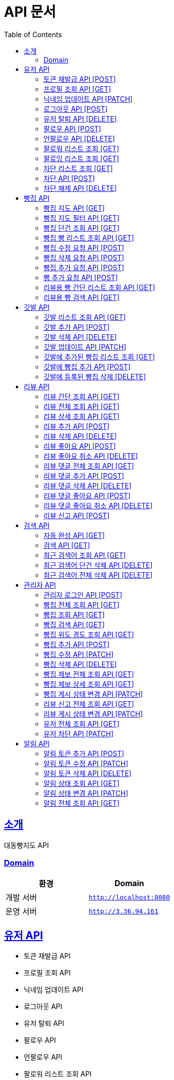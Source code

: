 ifndef::snippets[]
:snippets: ../../../build/generated-snippets
endif::[]
= API 문서
:doctype: book
:icons: font
:source-highlighter: highlightjs
:toc: left
:toclevels: 3
:sectlinks:
:site-url: /build/asciidoc/html5/
:operation-http-request-title: Example Request
:operation-http-response-title: Example Response

== 소개
대동빵지도 API

=== Domain
|===
| 환경 | Domain

| 개발 서버|`http://localhost:8080`
| 운영 서버|`http://3.36.94.161`
|===


== 유저 API
- 토큰 재발급 API
- 프로필 조회 API
- 닉네임 업데이트 API
- 로그아웃 API
- 유저 탈퇴 API
- 팔로우 API
- 언팔로우 API
- 팔로워 리스트 조회 API
- 팔로잉 리스트 조회 API
- 차단 리스트 조회 API
- 차단 API
- 차단 해제 API

=== 토큰 재발급 API [POST]
operation::user/reissue[snippets='http-request,request-fields,http-response,response-fields']

=== 프로필 조회 API [GET]
operation::user/profile[snippets='http-request,request-headers,http-response,response-fields']

=== 닉네임 업데이트 API [PATCH]
operation::user/nickname[snippets='http-request,request-headers,request-fields,http-response']

=== 로그아웃 API [POST]
operation::user/logout[snippets='http-request,request-headers,request-fields,http-response']

=== 유저 탈퇴 API [DELETE]
operation::user/delete[snippets='http-request,request-headers,http-response']

=== 팔로우 API [POST]
operation::user/follow[snippets='http-request,request-headers,request-fields,http-response']

=== 언팔로우 API [DELETE]
operation::user/unfollow[snippets='http-request,request-headers,request-fields,http-response']

=== 팔로워 리스트 조회 [GET]
operation::user/follower[snippets='http-request,request-headers,http-response']

=== 팔로잉 리스트 조회 [GET]
operation::user/following[snippets='http-request,request-headers,http-response']

=== 차단 리스트 조회 [GET]
operation::user/blockList[snippets='http-request,request-headers,http-response']

=== 차단 API [POST]
operation::user/block[snippets='http-request,request-headers,request-fields,http-response']

=== 차단 해제 API [DELETE]
operation::user/unblock[snippets='http-request,request-headers,request-fields,http-response']

== 빵집 API
- 빵집 지도 API
- 빵집 지도 필터 API
- 빵집 단건 조회 API
- 빵집 빵 리스트 조회 API
- 빵집 수정 요청 API
- 빵집 삭제 요청 API
- 빵집 추가 요청 API
- 빵 추가 요청 API
- 리뷰용 빵 간단 리스트 조회 API
- 리뷰용 빵 검색 API

=== 빵집 지도 API [GET]
operation::bakery/find/default[snippets='http-request,request-parameters,http-response,response-fields']

=== 빵집 지도 필터 API [GET]
operation::bakery/find/filter[snippets='http-request,request-parameters,http-response,response-fields']

=== 빵집 단건 조회 API [GET]
operation::bakery/find[snippets='http-request,path-parameters,http-response,response-fields']

=== 빵집 빵 리스트 조회 API [GET]
operation::bakery/bread[snippets='http-request,path-parameters,http-response,response-fields']

=== 빵집 수정 요청 API [POST]
operation::bakery/report/update[snippets='http-request,request-headers,path-parameters,request-fields,http-response']

=== 빵집 삭제 요청 API [POST]
operation::bakery/report/delete[snippets='http-request,request-headers,path-parameters,request-parts,http-response']

=== 빵집 추가 요청 API [POST]
operation::bakery/report/add[snippets='http-request,request-headers,request-fields,http-response']

=== 빵 추가 요청 API [POST]
operation::bakery/report/bread[snippets='http-request,request-headers,path-parameters,request-parts,request-part-request-fields,http-response']

=== 리뷰용 빵 간단 리스트 조회 API [GET]
operation::bakery/review/bread[snippets='http-request,request-headers,path-parameters,http-response,response-fields']

=== 리뷰용 빵 검색 API [GET]
operation::bakery/review/bread/search[snippets='http-request,request-headers,path-parameters,request-parameters,http-response,response-fields']

== 깃발 API
- 깃발 리스트 조회 API,
- 깃발 추가 API
- 깃발 삭제 API
- 깃발 업데이트 API,
- 깃발에 추가된 빵집 리스트 조회 API
- 깃발에 빵집 추가 API
- 깃발에 등록된 빵집 삭제 API

=== 깃발 리스트 조회 API [GET]
operation::flag/find[snippets='http-request,request-headers,http-response,response-fields']

=== 깃발 추가 API [POST]
operation::flag/add[snippets='http-request,request-headers,request-fields,http-response']

=== 깃발 삭제 API [DELETE]
operation::flag/delete[snippets='http-request,request-headers,path-parameters,http-response']

=== 깃발 업데이트 API [PATCH]
operation::flag/update[snippets='http-request,request-headers,path-parameters,request-fields,http-response']

=== 깃발에 추가된 빵집 리스트 조회 [GET]
operation::flag/bakeryFind[snippets='http-request,request-headers,path-parameters,http-response,response-fields']

=== 깃발에 빵집 추가 API [POST]
operation::flag/bakeryAdd[snippets='http-request,request-headers,path-parameters,http-response']

=== 깃발에 등록된 빵집 삭제 [DELETE]
operation::flag/bakeryDelete[snippets='http-request,request-headers,path-parameters,http-response']

== 리뷰 API
- 리뷰 간단 조회 API
- 리뷰 전체 조회 API
- 리뷰 상세 조회 API
- 리뷰 추가 API
- 리뷰 삭제 API
//- 유저 리뷰 전체 조회 API
- 리뷰 좋아요 API
- 리뷰 좋아요 취소 API
- 리뷰 댓글 전체 조회 API
- 리뷰 댓글 추가 API
- 리뷰 댓글 삭제 API
- 리뷰 댓글 좋아요 API
- 리뷰 댓글 좋아요 취소 API
- 리뷰 신고 API

=== 리뷰 간단 조회 API [GET]
빵집 조회시 나오는 리뷰 간단 조회 API.
3개만 조회 가능.

operation::review/get/simple[snippets='http-request,request-headers,path-parameters,request-parameters,http-response,response-fields']

=== 리뷰 전체 조회 API [GET]
operation::review/get/all[snippets='http-request,request-headers,path-parameters,request-parameters,http-response,response-fields']

=== 리뷰 상세 조회 API [GET]
operation::review/get[snippets='http-request,request-headers,path-parameters,http-response,response-fields']

=== 리뷰 추가 API [POST]
operation::review/add[snippets='http-request,request-headers,path-parameters,request-parts,request-part-request-fields,http-response']

=== 리뷰 삭제 API [DELETE]
operation::review/remove[snippets='http-request,request-headers,path-parameters,http-response']

//=== 유저 리뷰 전체 조회 API [GET]
//operation::review/get/user[snippets='http-request,request-headers,http-response,response-fields']

=== 리뷰 좋아요 API [POST]
operation::review/like[snippets='http-request,request-headers,path-parameters,http-response']

=== 리뷰 좋아요 취소 API [DELETE]
operation::review/unlike[snippets='http-request,request-headers,path-parameters,http-response']

=== 리뷰 댓글 전체 조회 API [GET]
operation::review/comment/all[snippets='http-request,request-headers,path-parameters,http-response,response-fields']

=== 리뷰 댓글 추가 API [POST]
- 리뷰에 댓글을 달 경우 parentCommentId 를 0으로 줘야 한다.

operation::review/comment/add[snippets='http-request,request-headers,request-fields,path-parameters,http-response']

=== 리뷰 댓글 삭제 API [DELETE]
operation::review/comment/remove[snippets='http-request,request-headers,path-parameters,http-response']

=== 리뷰 댓글 좋아요 API [POST]
operation::review/comment/like[snippets='http-request,request-headers,path-parameters,http-response']

=== 리뷰 댓글 좋아요 취소 API [DELETE]
operation::review/comment/unlike[snippets='http-request,request-headers,path-parameters,http-response']

=== 리뷰 신고 API [POST]
operation::review/report[snippets='http-request,request-headers,path-parameters,request-fields,http-response']

== 검색 API
- 자동 완성 API
- 검색 API
- 최근 검색어 조회 API
- 최근 검색어 단건 삭제 API
- 최근 검색어 전체 삭제 API

=== 자동 완성 API [GET]
operation::search/auto[snippets='http-request,request-headers,request-parameters,http-response,response-fields']

=== 검색 API [GET]
operation::search/search[snippets='http-request,request-headers,request-parameters,http-response,response-fields']

=== 최근 검색어 조회 API [GET]
operation::search/keywords[snippets='http-request,request-headers,http-response,response-fields']

=== 최근 검색어 단건 삭제 API [DELETE]
operation::search/keywords/delete[snippets='http-request,request-headers,request-parameters,http-response']

=== 최근 검색어 전체 삭제 API [DELETE]
operation::search/keywords/deleteAll[snippets='http-request,request-headers,http-response']

== 관리자 API
- 관리자 로그인 API
- 빵집 전체 조회 API
- 빵집 상세 조회 API
- 빵집 검색 API
- 빵집 위도 경도 조회 API
- 빵집 추가 API
- 빵집 수정 API
- 빵집 삭제 API
- 빵집 제보 전체 조회 API
- 빵집 제보 상세 조회 API
- 빵집 게시 상태 변경 API
- 리뷰 신고 전체 조회 API
- 리뷰 게시 상태 변경 API
- 유저 전체 조회 API
- 유저 차단 API

=== 관리자 로그인 API [POST]
operation::admin/login[snippets='http-request,request-fields,http-response,response-fields']

=== 빵집 전체 조회 API [GET]
operation::admin/bakery/all[snippets='http-request,request-headers,http-response,response-fields']

=== 빵집 조회 API [GET]
operation::admin/bakery[snippets='http-request,request-headers,path-parameters,http-response,response-fields']

=== 빵집 검색 API [GET]
operation::admin/bakery/search[snippets='http-request,request-headers,request-parameters,http-response,response-fields']

=== 빵집 위도 경도 조회 API [GET]
operation::admin/bakery/location[snippets='http-request,request-headers,request-parameters,http-response,response-fields']

=== 빵집 추가 API [POST]
operation::admin/bakery/add[snippets='http-request,request-headers,request-parts,request-part-request-fields,http-response']

=== 빵집 수정 API [PATCH]
operation::admin/bakery/update[snippets='http-request,request-headers,path-parameters,request-parts,request-part-request-fields,http-response']

=== 빵집 삭제 API [DELETE]
operation::admin/bakery/delete[snippets='http-request,request-headers,http-response']

=== 빵집 제보 전체 조회 API [GET]
operation::admin/bakeryReport/all[snippets='http-request,request-headers,request-parameters,http-response,response-fields']

=== 빵집 제보 상세 조회 API [GET]
operation::admin/bakeryReport[snippets='http-request,request-headers,path-parameters,http-response,response-fields']

=== 빵집 게시 상태 변경 API [PATCH]
operation::admin/bakeryReport/update[snippets='http-request,request-headers,path-parameters,request-fields,http-response']

=== 리뷰 신고 전체 조회 API [GET]
operation::admin/reviewReport/all[snippets='http-request,request-headers,request-parameters,http-response,response-fields']

=== 리뷰 게시 상태 변경 API [PATCH]
operation::admin/reviewReport/update[snippets='http-request,request-headers,path-parameters,http-response']

=== 유저 전체 조회 API [GET]
operation::admin/user/all[snippets='http-request,request-headers,request-parameters,http-response,response-fields']

=== 유저 차단 API [PATCH]
operation::admin/user/block[snippets='http-request,request-headers,path-parameters,http-response']

== 알림 API
- 알림 토큰 추가 API
- 알림 토큰 수정 API
- 알림 토큰 삭제 API
- 알림 상태 조회 API
- 알림 상태 변경 API
- 알림 전체 조회 API

=== 알림 토큰 추가 API [POST]
operation::notice/token/add[snippets='http-request,request-headers,request-fields,http-response']

=== 알림 토큰 수정 API [PATCH]
operation::notice/token/update[snippets='http-request,request-headers,request-fields,http-response']

=== 알림 토큰 삭제 API [DELETE]
operation::notice/token/delete[snippets='http-request,request-headers,request-fields,http-response']

=== 알림 상태 조회 API [GET]
operation::notice/token/alarm[snippets='http-request,request-headers,request-fields,http-response,response-fields']

=== 알림 상태 변경 API [PATCH]
operation::notice/token/alarm/update[snippets='http-request,request-headers,request-fields,http-response']

=== 알림 전체 조회 API [GET]
operation::notice[snippets='http-request,request-headers,request-fields,http-response,response-fields']
